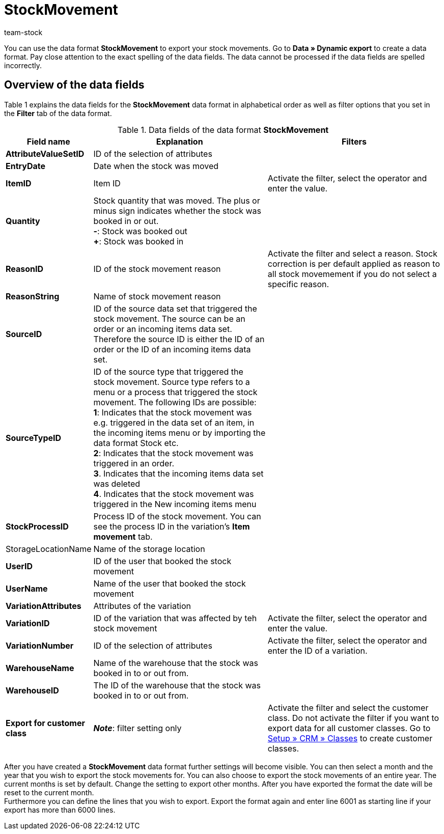 = StockMovement
:keywords: Data format
:description: Data format StockMovement
:index: false
:id: ONYPLJA
:author: team-stock

You can use the data format **StockMovement** to export your stock movements. Go to **Data » Dynamic export** to create a data format.
Pay close attention to the exact spelling of the data fields. The data cannot be processed if the data fields are spelled incorrectly.

== Overview of the data fields

Table 1 explains the data fields for the **StockMovement** data format in alphabetical order as well as filter options that you set in the **Filter** tab of the data format.

.Data fields of the data format **StockMovement**
[cols="1,3,3"]
|====
|Field name |Explanation |Filters

| *AttributeValueSetID*
|ID of the selection of attributes
|

| *EntryDate*
|Date when the stock was moved
|

| *ItemID*
|Item ID
|Activate the filter, select the operator and enter the value.

| *Quantity*
|Stock quantity that was moved. The plus or minus sign indicates whether the stock was booked in or out. +
*-*: Stock was booked out +
*+*: Stock was booked in
|

| *ReasonID*
|ID of the stock movement reason
|Activate the filter and select a reason. Stock correction is per default applied as reason to all stock movemement if you do not select a specific reason.

| *ReasonString*
|Name of stock movement reason
|

| *SourceID*
|ID of the source data set that triggered the stock movement. The source can be an order or an incoming items data set. Therefore the source ID is either the ID of an order or the ID of an incoming items data set.
|

| *SourceTypeID*
|ID of the source type that triggered the stock movement. Source type refers to a menu or a process that triggered the stock movement. The following IDs are possible: +
*1*: Indicates that the stock movement was e.g. triggered in the data set of an item, in the incoming items menu or by importing the data format Stock etc. +
*2*: Indicates that the stock movement was triggered in an order. +
*3*. Indicates that the incoming items data set was deleted +
*4*. Indicates that the stock movement was triggered in the New incoming items menu
|

| *StockProcessID*
|Process ID of the stock movement. You can see the process ID in the variation's *Item movement* tab.
|

|StorageLocationName
|Name of the storage location
|

| *UserID*
|ID of the user that booked the stock movement
|

| *UserName*
|Name of the user that booked the stock movement
|

| *VariationAttributes*
|Attributes of the variation
|

| *VariationID*
|ID of the variation that was affected by teh stock movement
|Activate the filter, select the operator and enter the value.

| *VariationNumber*
|ID of the selection of attributes
|Activate the filter, select the operator and enter the ID of a variation.

| *WarehouseName*
|Name of the warehouse that the stock was booked in to or out from.
|

| **WarehouseID**
|The ID of the warehouse that the stock was booked in to or out from.
|

| **Export for customer class**
| **__Note__**: filter setting only
|Activate the filter and select the customer class. Do not activate the filter if you want to export data for all customer classes. Go to <<crm/managing-contacts#15, Setup » CRM » Classes>> to create customer classes.
|====

After you have created a *StockMovement* data format further settings will become visible. You can then select a month and the year that you wish to export the stock movements for. You can also choose to export the stock movements of an entire year. The current months is set by default. Change the setting to export other months. After you have exported the format the date will be reset to the current month. +
Furthermore you can define the lines that you wish to export. Export the format again and enter line 6001 as starting line if your export has more than 6000 lines.
